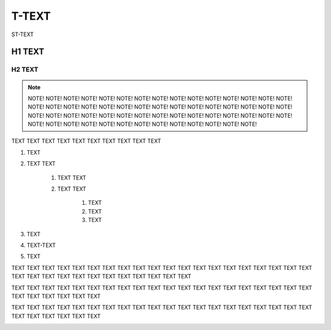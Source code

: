 
.. _h204a59695c67286b28d6034a544f39:

T-TEXT
######

ST-TEXT

.. _h2d543202e5a3641676f4a215b3c4723:

H1 TEXT
*******

.. _h46532b1d647016351c74c22d5d5c:

H2 TEXT
=======


..  Note:: 

    NOTE! NOTE! NOTE! NOTE! NOTE! NOTE! NOTE! NOTE! NOTE! NOTE! NOTE! NOTE! NOTE! NOTE! NOTE! NOTE! NOTE! NOTE! NOTE! NOTE! NOTE! NOTE! NOTE! NOTE! NOTE! NOTE! NOTE! NOTE! NOTE! NOTE! NOTE! NOTE! NOTE! NOTE! NOTE! NOTE! NOTE! NOTE! NOTE! NOTE! NOTE! NOTE! NOTE! NOTE! NOTE! NOTE! NOTE! NOTE! NOTE! NOTE! NOTE! NOTE! NOTE! NOTE! NOTE! NOTE! NOTE! NOTE!
    

TEXT TEXT TEXT TEXT TEXT TEXT TEXT TEXT TEXT TEXT 

#. TEXT

#. TEXT TEXT

    #. TEXT TEXT

    #. TEXT TEXT

        #. TEXT

        #. TEXT

        #. TEXT

#. TEXT

#. TEXT-TEXT

#. TEXT

TEXT TEXT TEXT TEXT TEXT TEXT TEXT TEXT TEXT TEXT TEXT TEXT TEXT TEXT TEXT TEXT TEXT TEXT TEXT TEXT TEXT TEXT TEXT TEXT TEXT TEXT TEXT TEXT TEXT TEXT TEXT TEXT 

TEXT TEXT TEXT TEXT TEXT TEXT TEXT TEXT TEXT TEXT TEXT TEXT TEXT TEXT TEXT TEXT TEXT TEXT TEXT TEXT TEXT TEXT TEXT TEXT TEXT TEXT 

TEXT TEXT TEXT TEXT TEXT TEXT TEXT TEXT TEXT TEXT TEXT TEXT TEXT TEXT TEXT TEXT TEXT TEXT TEXT TEXT TEXT TEXT TEXT TEXT TEXT TEXT 

\ |IMG1|\ 

.. bottom of content

.. |IMG1| image:: static/T-TEXT_1.png
   :height: 156 px
   :width: 345 px
